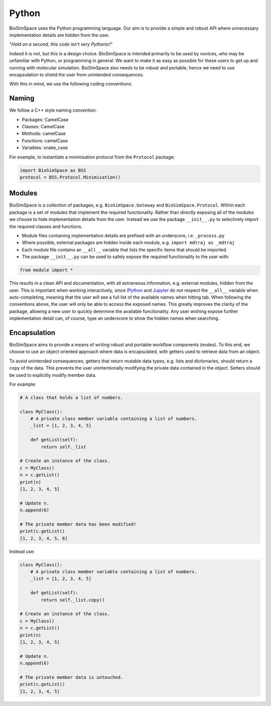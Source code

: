 
Python
======

BioSimSpace uses the Python programming language. Our aim is to provide a simple
and robust API where unnecessary implementation details are hidden from the user.

"\ *Hold on a second, this code isn't very Pythonic!*\ "

Indeed it is not, but this is a design choice. BioSimSpace is intended primarily
to be used by novices, who may be unfamiliar with Python, or programming in
general. We want to make it as easy as possible for these users to get up and
running with molecular simulation. BioSimSpace also needs to be robust and
portable, hence we need to use encapsulation to shield the user from unintended
consequences.

With this in mind, we use the following coding conventions:

Naming
------

We follow a C++ style naming convention.


* Packages: CamelCase
* Classes: CamelCase
* Methods: camelCase
* Functions: camelCase
* Variables: snake_case

For example, to instantiate a minimisation protocol from the ``Protocol`` package:

.. code-block:: python

   import BioSimSpace as BSS
   protocol = BSS.Protocol.Minimisation()

Modules
-------

BioSimSpace is a collection of packages, e.g. ``BioSimSpace.Gateway`` and
``BioSimSpace.Protocol``. Within each package is a set of modules that
implement the required functionality. Rather than directly exposing all of
the modules we choose to hide implementation details from the user. Instead
we use the package ``__init__.py`` to selectively import the required
classes and functions.


* 
  Module files containing implementation details are prefixed with an underscore,
  i.e. ``_process.py``

* 
  Where possible, external packages are hidden inside each module,
  e.g. ``import mdtraj as _mdtraj``

* 
  Each module file contains an ``__all__`` variable that lists the specific items
  that should be imported.

* 
  The package ``__init__.py`` can be used to safely expose the required
  functionality to the user with:

.. code-block:: python

   from module import *

This results in a clean API and documentation, with all extraneous information,
e.g. external modules, hidden from the user. This is important when working
interactively, since `IPython <https://ipython.org>`_ and `Jupyter <https://jupyter.org>`_
do not respect the ``__all__`` variable when auto-completing, meaning that the
user will see a full list of the available names when hitting tab. When
following the conventions above, the user will only be able to access the
exposed names. This greatly improves the clarity of the package, allowing
a new user to quickly determine the available functionality. Any user wishing
expose further implementation detail can, of course, type an underscore to
show the hidden names when searching.

Encapsulation
-------------

BioSimSpace aims to provide a means of writing robust and portable workflow
components (nodes). To this end, we choose to use an object oriented approach
where data is encapsulated, with getters used to retrieve data from an object.

To avoid unintended consequences, getters that return mutable data types, e.g.
lists and dictionaries, should return a copy of the data. This prevents the
user unintentionally modifying the private data contained in the object. Setters
should be used to explicitly modify member data.

For example:

.. code-block:: python

   # A class that holds a list of numbers.

   class MyClass():
       # A private class member variable containing a list of numbers.
       _list = [1, 2, 3, 4, 5]

       def getList(self):
           return self._list

   # Create an instance of the class.
   c = MyClass()
   n = c.getList()
   print(n)
   [1, 2, 3, 4, 5]

   # Update n.
   n.append(6)

   # The private member data has been modified!
   print(c.getList()
   [1, 2, 3, 4, 5, 6]

Instead use:

.. code-block:: python

   class MyClass():
       # A private class member variable containing a list of numbers.
       _list = [1, 2, 3, 4, 5]

       def getList(self):
           return self._list.copy()

   # Create an instance of the class.
   c = MyClass()
   n = c.getList()
   print(n)
   [1, 2, 3, 4, 5]

   # Update n.
   n.append(6)

   # The private member data is untouched.
   print(c.getList()
   [1, 2, 3, 4, 5]
